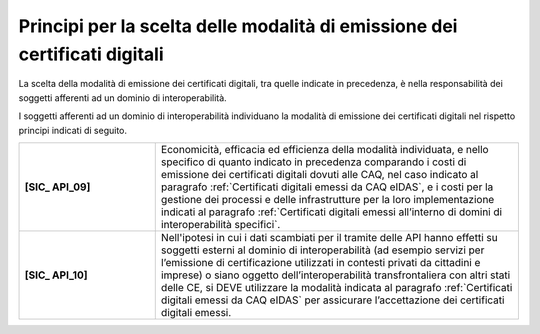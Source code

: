 Principi per la scelta delle modalità di emissione dei certificati digitali
============================================================================

La scelta della modalità di emissione dei certificati digitali, tra 
quelle indicate in precedenza, è nella responsabilità dei soggetti 
afferenti ad un dominio di interoperabilità.

I soggetti afferenti ad un dominio di interoperabilità individuano la 
modalità di emissione dei certificati digitali nel rispetto principi 
indicati di seguito.


.. list-table:: 
   :widths: 15 40
   :header-rows: 0

   * - **[SIC_ API_09]** 
     - Economicità, efficacia ed efficienza della modalità individuata, 
       e nello specifico di quanto indicato in precedenza comparando i 
       costi di emissione dei certificati digitali dovuti alle CAQ, 
       nel caso indicato al paragrafo :ref:`Certificati digitali emessi da CAQ eIDAS`, e i 
       costi per la gestione dei processi e delle infrastrutture per la loro implementazione 
       indicati al paragrafo :ref:`Certificati digitali emessi all’interno di domini di interoperabilità specifici`.

   * - **[SIC_ API_10]** 
     - Nell'ipotesi in cui i dati scambiati per il tramite delle API 
       hanno effetti su soggetti esterni al dominio di interoperabilità 
       (ad esempio servizi per l’emissione di certificazione utilizzati 
       in contesti privati da cittadini e imprese) o siano oggetto 
       dell’interoperabilità transfrontaliera con altri stati delle CE, 
       si DEVE utilizzare la modalità indicata al paragrafo :ref:`Certificati digitali emessi da CAQ eIDAS`
       per assicurare l’accettazione dei certificati digitali emessi.

   

.. forum_italia::
  :topic_id: 22267
  :scope: document
